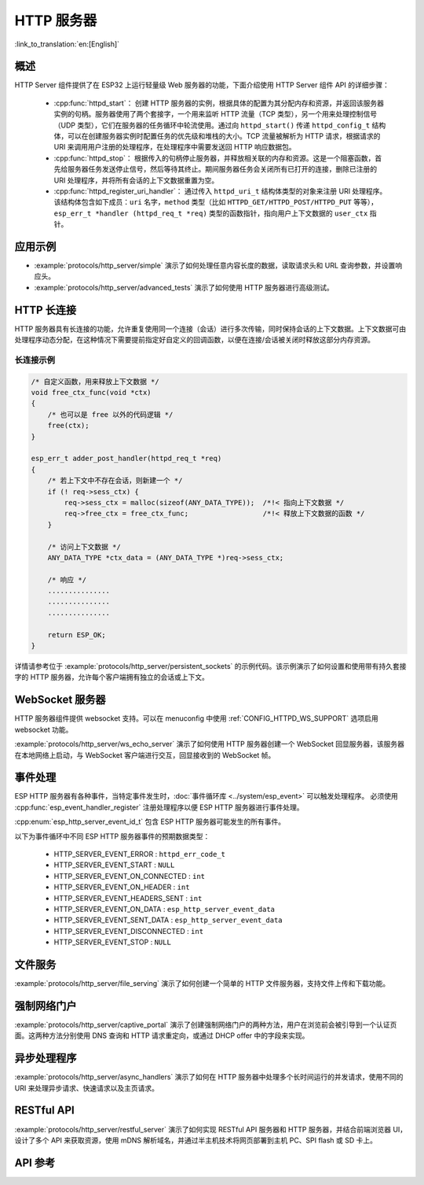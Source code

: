 HTTP 服务器
===========

:link_to_translation:`en:[English]`

概述
----

HTTP Server 组件提供了在 ESP32 上运行轻量级 Web 服务器的功能，下面介绍使用 HTTP Server 组件 API 的详细步骤：

    * :cpp:func:`httpd_start`： 创建 HTTP 服务器的实例，根据具体的配置为其分配内存和资源，并返回该服务器实例的句柄。服务器使用了两个套接字，一个用来监听 HTTP 流量（TCP 类型），另一个用来处理控制信号（UDP 类型），它们在服务器的任务循环中轮流使用。通过向 ``httpd_start()`` 传递 ``httpd_config_t`` 结构体，可以在创建服务器实例时配置任务的优先级和堆栈的大小。TCP 流量被解析为 HTTP 请求，根据请求的 URI 来调用用户注册的处理程序，在处理程序中需要发送回 HTTP 响应数据包。
    * :cpp:func:`httpd_stop`： 根据传入的句柄停止服务器，并释放相关联的内存和资源。这是一个阻塞函数，首先给服务器任务发送停止信号，然后等待其终止。期间服务器任务会关闭所有已打开的连接，删除已注册的 URI 处理程序，并将所有会话的上下文数据重置为空。
    * :cpp:func:`httpd_register_uri_handler`： 通过传入 ``httpd_uri_t`` 结构体类型的对象来注册 URI 处理程序。该结构体包含如下成员：``uri`` 名字，``method`` 类型（比如 ``HTTPD_GET/HTTPD_POST/HTTPD_PUT`` 等等）， ``esp_err_t *handler (httpd_req_t *req)`` 类型的函数指针，指向用户上下文数据的 ``user_ctx`` 指针。

应用示例
--------

- :example:`protocols/http_server/simple` 演示了如何处理任意内容长度的数据，读取请求头和 URL 查询参数，并设置响应头。

- :example:`protocols/http_server/advanced_tests` 演示了如何使用 HTTP 服务器进行高级测试。

HTTP 长连接
-----------

HTTP 服务器具有长连接的功能，允许重复使用同一个连接（会话）进行多次传输，同时保持会话的上下文数据。上下文数据可由处理程序动态分配，在这种情况下需要提前指定好自定义的回调函数，以便在连接/会话被关闭时释放这部分内存资源。

长连接示例
^^^^^^^^^^

.. code-block:: c

    /* 自定义函数，用来释放上下文数据 */
    void free_ctx_func(void *ctx)
    {
        /* 也可以是 free 以外的代码逻辑 */
        free(ctx);
    }

    esp_err_t adder_post_handler(httpd_req_t *req)
    {
        /* 若上下文中不存在会话，则新建一个 */
        if (! req->sess_ctx) {
            req->sess_ctx = malloc(sizeof(ANY_DATA_TYPE));  /*!< 指向上下文数据 */
            req->free_ctx = free_ctx_func;                  /*!< 释放上下文数据的函数 */
        }

        /* 访问上下文数据 */
        ANY_DATA_TYPE *ctx_data = (ANY_DATA_TYPE *)req->sess_ctx;

        /* 响应 */
        ...............
        ...............
        ...............

        return ESP_OK;
    }


详情请参考位于 :example:`protocols/http_server/persistent_sockets` 的示例代码。该示例演示了如何设置和使用带有持久套接字的 HTTP 服务器，允许每个客户端拥有独立的会话或上下文。


WebSocket 服务器
----------------

HTTP 服务器组件提供 websocket 支持。可以在 menuconfig 中使用 :ref:`CONFIG_HTTPD_WS_SUPPORT` 选项启用 websocket 功能。

:example:`protocols/http_server/ws_echo_server` 演示了如何使用 HTTP 服务器创建一个 WebSocket 回显服务器，该服务器在本地网络上启动，与 WebSocket 客户端进行交互，回显接收到的 WebSocket 帧。


事件处理
--------------

ESP HTTP 服务器有各种事件，当特定事件发生时，:doc:`事件循环库 <../system/esp_event>` 可以触发处理程序。 必须使用 :cpp:func:`esp_event_handler_register` 注册处理程序以便 ESP HTTP 服务器进行事件处理。

:cpp:enum:`esp_http_server_event_id_t` 包含 ESP HTTP 服务器可能发生的所有事件。

以下为事件循环中不同 ESP HTTP 服务器事件的预期数据类型：

    - HTTP_SERVER_EVENT_ERROR           :   ``httpd_err_code_t``
    - HTTP_SERVER_EVENT_START           :   ``NULL``
    - HTTP_SERVER_EVENT_ON_CONNECTED    :   ``int``
    - HTTP_SERVER_EVENT_ON_HEADER       :   ``int``
    - HTTP_SERVER_EVENT_HEADERS_SENT    :   ``int``
    - HTTP_SERVER_EVENT_ON_DATA         :   ``esp_http_server_event_data``
    - HTTP_SERVER_EVENT_SENT_DATA       :   ``esp_http_server_event_data``
    - HTTP_SERVER_EVENT_DISCONNECTED    :   ``int``
    - HTTP_SERVER_EVENT_STOP            :   ``NULL``

文件服务
------------

:example:`protocols/http_server/file_serving` 演示了如何创建一个简单的 HTTP 文件服务器，支持文件上传和下载功能。

强制网络门户
-----------------

:example:`protocols/http_server/captive_portal` 演示了创建强制网络门户的两种方法，用户在浏览前会被引导到一个认证页面。这两种方法分别使用 DNS 查询和 HTTP 请求重定向，或通过 DHCP offer 中的字段来实现。

异步处理程序
---------------------

:example:`protocols/http_server/async_handlers` 演示了如何在 HTTP 服务器中处理多个长时间运行的并发请求，使用不同的 URI 来处理异步请求、快速请求以及主页请求。

RESTful API
-----------

:example:`protocols/http_server/restful_server` 演示了如何实现 RESTful API 服务器和 HTTP 服务器，并结合前端浏览器 UI，设计了多个 API 来获取资源，使用 mDNS 解析域名，并通过半主机技术将网页部署到主机 PC、SPI flash 或 SD 卡上。

API 参考
--------

.. include-build-file:: inc/esp_http_server.inc
